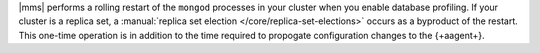 |mms| performs a rolling restart of the ``mongod`` processes in
your cluster when you enable database profiling. If your cluster is a
replica set, a :manual:`replica set election </core/replica-set-elections>`
occurs as a byproduct of the restart. This one-time operation is in
addition to the time required to propogate configuration changes to
the {+aagent+}.
